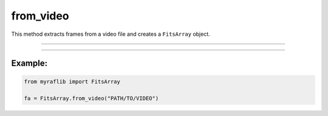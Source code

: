 .. _fitsarray_from_video:

from_video
==========

This method extracts frames from a video file and creates a ``FitsArray`` object.

------------

.. method:: FitsArray.from_video(cls, path: str, start_time: Optional[Union[Time, float]] = None, logger: Optional[Logger] = None, verbose: bool = False) -> Self

    Creates a ``FitsArray`` from frames of a video.

    **Notes**

    This method extracts frames from a video file and creates a ``FitsArray`` object.

    **Parameters**

        ``path`` : ``str``
            The path of the video file as a string.

        ``start_time`` : ``Optional[Union[Time, float]]``
            The start time of the video. It can be a ``Time`` object or a float representing the start time in seconds.
            If ``None``, the first frame's ``MY_RELJD`` is considered zero (0).

        ``logger`` : ``Optional[Logger]``
            An optional logger for logging messages during the operation.

        ``verbose`` : ``bool``, optional, default=False
            If set to ``True``, additional information will be displayed during processing.

    **Returns**

        ``FitsArray``
            A ``FitsArray`` object containing the frames extracted from the video.

    **Raises**

        ``FileNotFoundError``
            Raised when the specified video file does not exist.


------------

Example:
________

.. code-block:: python

    from myraflib import FitsArray

    fa = FitsArray.from_video("PATH/TO/VIDEO")
